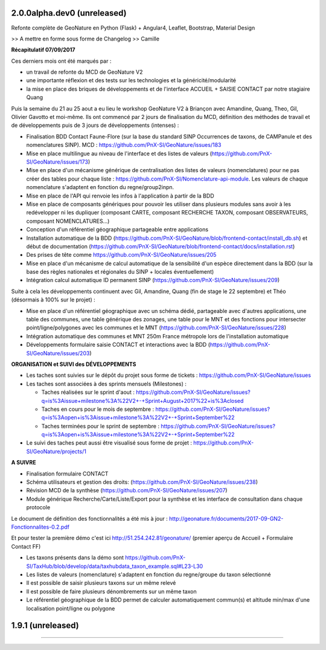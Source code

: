 
2.0.0alpha.dev0 (unreleased)
----------------------------

Refonte complète de GeoNature en Python (Flask) + Angular4, Leaflet, Bootstrap, Material Design

>> A mettre en forme sous forme de Changelog >> Camille

**Récapitulatif 07/09/2017**

Ces derniers mois ont été marqués par :

- un travail de refonte du MCD de GeoNature V2
- une importante réflexion et des tests sur les technologies et la généricité/modularité
- la mise en place des briques de développements et de l'interface ACCUEIL + SAISIE CONTACT par notre stagiaire Quang

Puis la semaine du 21 au 25 aout a eu lieu le workshop GeoNature V2 à Briançon avec Amandine, Quang, Theo, Gil, Olivier Gavotto et moi-même.
Ils ont commencé par 2 jours de finalisation du MCD, définition des méthodes de travail et de développements puis de 3 jours de développements (intenses) :

- Finalisation BDD Contact Faune-Flore (sur la base du standard SINP Occurrences de taxons, de CAMPanule et des nomenclatures SINP). MCD : https://github.com/PnX-SI/GeoNature/issues/183
- Mise en place multilingue au niveau de l'interface et des listes de valeurs (https://github.com/PnX-SI/GeoNature/issues/173)
- Mise en place d'un mécanisme générique de centralisation des listes de valeurs (nomenclatures) pour ne pas créer des tables pour chaque liste : https://github.com/PnX-SI/Nomenclature-api-module. Les valeurs de chaque nomenclature s'adaptent en fonction du regne/group2inpn.
- Mise en place de l'API qui renvoie les infos à l'application à partir de la BDD
- Mise en place de composants génériques pour pouvoir les utiliser dans plusieurs modules sans avoir à les redévelopper ni les dupliquer (composant CARTE, composant RECHERCHE TAXON, composant OBSERVATEURS, composant NOMENCLATURES...)
- Conception d'un référentiel géographique partageable entre applications
- Installation automatique de la BDD (https://github.com/PnX-SI/GeoNature/blob/frontend-contact/install_db.sh) et début de documentation (https://github.com/PnX-SI/GeoNature/blob/frontend-contact/docs/installation.rst)
- Des prises de tête comme https://github.com/PnX-SI/GeoNature/issues/205
- Mise en place d'un mécanisme de calcul automatique de la sensibilité d'un espèce directement dans la BDD (sur la base des règles nationales et régionales du SINP + locales éventuellement)
- Intégration calcul automatique ID permanent SINP (https://github.com/PnX-SI/GeoNature/issues/209)

Suite à cela les développements continuent avec Gil, Amandine, Quang (fin de stage le 22 septembre) et Théo (désormais à 100% sur le projet) :

- Mise en place d'un référentiel géographique avec un schéma dédié, partageable avec d'autres applications, une table des communes, une table générique des zonages, une table pour le MNT et des fonctions pour intersecter point/ligne/polygones avec les communes et le MNT (https://github.com/PnX-SI/GeoNature/issues/228)
- Intégration automatique des communes et MNT 250m France métropole lors de l'installation automatique
- Développements formulaire saisie CONTACT et interactions avec la BDD (https://github.com/PnX-SI/GeoNature/issues/203)

**ORGANISATION et SUIVI des DÉVELOPPEMENTS**

- Les taches sont suivies sur le dépôt du projet sous forme de tickets : https://github.com/PnX-SI/GeoNature/issues
- Les taches sont associées à des sprints mensuels (Milestones) :

  - Taches réalisées sur le sprint d'aout : https://github.com/PnX-SI/GeoNature/issues?q=is%3Aissue+milestone%3A%22V2+-+Sprint+August+2017%22+is%3Aclosed
  - Taches en cours pour le mois de septembre : https://github.com/PnX-SI/GeoNature/issues?q=is%3Aopen+is%3Aissue+milestone%3A%22V2+-+Sprint+September%22
  - Taches terminées pour le sprint de septembre : https://github.com/PnX-SI/GeoNature/issues?q=is%3Aopen+is%3Aissue+milestone%3A%22V2+-+Sprint+September%22
- Le suivi des taches peut aussi être visualisé sous forme de projet : https://github.com/PnX-SI/GeoNature/projects/1

**A SUIVRE**

- Finalisation formulaire CONTACT
- Schéma utilisateurs et gestion des droits: (https://github.com/PnX-SI/GeoNature/issues/238)
- Révision MCD de la synthèse (https://github.com/PnX-SI/GeoNature/issues/207)
- Module générique Recherche/Carte/Liste/Export pour la synthèse et les interface de consultation dans chaque protocole

Le document de définition des fonctionnalités a été mis à jour : http://geonature.fr/documents/2017-09-GN2-Fonctionnalites-0.2.pdf

Et pour tester la première démo c'est ici http://51.254.242.81/geonature/ (premier aperçu de Accueil + Formulaire Contact FF)

- Les taxons présents dans la démo sont https://github.com/PnX-SI/TaxHub/blob/develop/data/taxhubdata_taxon_example.sql#L23-L30
- Les listes de valeurs (nomenclature) s'adaptent en fonction du regne/groupe du taxon sélectionné
- Il est possible de saisir plusieurs taxons sur un même relevé
- Il est possible de faire plusieurs dénombrements sur un même taxon
- Le référentiel géographique de la BDD permet de calculer automatiquement commun(s) et altitude min/max d'une localisation point/ligne ou polygone


1.9.1 (unreleased)
----------------------

.....
